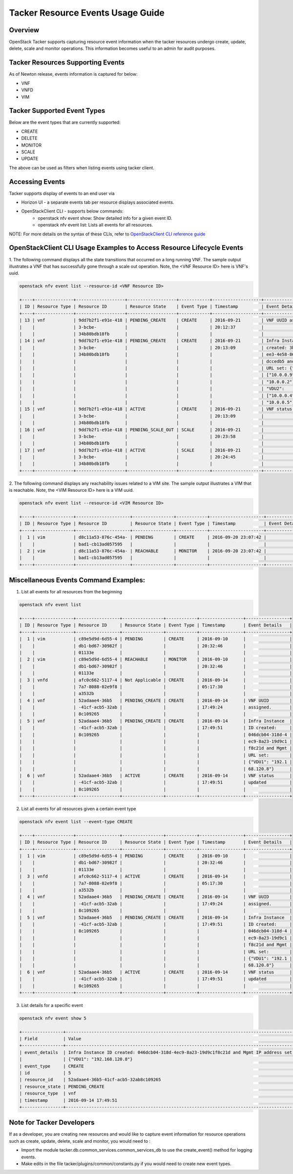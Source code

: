 ..
 This work is licensed under a Creative Commons Attribution 3.0 Unported
 License.

 http://creativecommons.org/licenses/by/3.0/legalcode

Tacker Resource Events Usage Guide
==================================

Overview
--------

OpenStack Tacker supports capturing resource event information when the
tacker resources undergo create, update, delete, scale and monitor
operations. This information becomes useful to an admin for audit purposes.

Tacker Resources Supporting Events
----------------------------------
As of Newton release, events information is captured for below:

- VNF

- VNFD

- VIM

Tacker Supported Event Types
----------------------------
Below are the event types that are currently supported:

- CREATE

- DELETE

- MONITOR

- SCALE

- UPDATE

The above can be used as filters when listing events using tacker client.

Accessing Events
----------------

Tacker supports display of events to an end user via

- Horizon UI - a separate events tab per resource displays associated events.

- OpenStackClient CLI - supports below commands:
    - openstack nfv event show: Show detailed info for a given event ID.
    - openstack nfv event list: Lists all events for all resources.

NOTE: For more details on the syntax of these CLIs, refer to
`OpenStackClient CLI reference guide <https://docs.openstack.org/tacker/latest/admin/index.html>`_

OpenStackClient CLI Usage Examples to Access Resource Lifecycle Events
----------------------------------------------------------------------

1. The following command displays all the state transitions that occurred on
a long running VNF. The sample output illustrates a VNF that has
successfully gone through a scale out operation. Note, the <VNF Resource ID>
here is VNF's uuid.

.. code-block:: console

  openstack nfv event list --resource-id <VNF Resource ID>

  +----+---------------+-------------------+-------------------+------------+-------------------+---------------------+
  | ID | Resource Type | Resource ID       | Resource State    | Event Type | Timestamp         | Event Details       |
  +----+---------------+-------------------+-------------------+------------+-------------------+---------------------+
  | 13 | vnf           | 9dd7b2f1-e91e-418 | PENDING_CREATE    | CREATE     | 2016-09-21        | VNF UUID assigned.  |
  |    |               | 3-bcbe-           |                   |            | 20:12:37          |                     |
  |    |               | 34b80bdb18fb      |                   |            |                   |                     |
  | 14 | vnf           | 9dd7b2f1-e91e-418 | PENDING_CREATE    | CREATE     | 2016-09-21        | Infra Instance ID   |
  |    |               | 3-bcbe-           |                   |            | 20:13:09          | created: 3bd369e4-9 |
  |    |               | 34b80bdb18fb      |                   |            |                   | ee3-4e58-86e3-8acbb |
  |    |               |                   |                   |            |                   | dccedb5 and Mgmt    |
  |    |               |                   |                   |            |                   | URL set: {"VDU1":   |
  |    |               |                   |                   |            |                   | ["10.0.0.9",        |
  |    |               |                   |                   |            |                   | "10.0.0.2"],        |
  |    |               |                   |                   |            |                   | "VDU2":             |
  |    |               |                   |                   |            |                   | ["10.0.0.4",        |
  |    |               |                   |                   |            |                   | "10.0.0.5"]}        |
  | 15 | vnf           | 9dd7b2f1-e91e-418 | ACTIVE            | CREATE     | 2016-09-21        | VNF status updated  |
  |    |               | 3-bcbe-           |                   |            | 20:13:09          |                     |
  |    |               | 34b80bdb18fb      |                   |            |                   |                     |
  | 16 | vnf           | 9dd7b2f1-e91e-418 | PENDING_SCALE_OUT | SCALE      | 2016-09-21        |                     |
  |    |               | 3-bcbe-           |                   |            | 20:23:58          |                     |
  |    |               | 34b80bdb18fb      |                   |            |                   |                     |
  | 17 | vnf           | 9dd7b2f1-e91e-418 | ACTIVE            | SCALE      | 2016-09-21        |                     |
  |    |               | 3-bcbe-           |                   |            | 20:24:45          |                     |
  |    |               | 34b80bdb18fb      |                   |            |                   |                     |
  +----+---------------+-------------------+-------------------+------------+-------------------+---------------------+

2. The following command displays any reachability issues related to a VIM
site. The sample output illustrates a VIM that is reachable. Note, the
<VIM Resource ID> here is a VIM uuid.

.. code-block:: console

  openstack nfv event list --resource-id <VIM Resource ID>

  +----+---------------+---------------------+----------------+------------+---------------------+---------------+
  | ID | Resource Type | Resource ID         | Resource State | Event Type | Timestamp           | Event Details |
  +----+---------------+---------------------+----------------+------------+---------------------+---------------+
  |  1 | vim           | d8c11a53-876c-454a- | PENDING        | CREATE     | 2016-09-20 23:07:42 |               |
  |    |               | bad1-cb13ad057595   |                |            |                     |               |
  |  2 | vim           | d8c11a53-876c-454a- | REACHABLE      | MONITOR    | 2016-09-20 23:07:42 |               |
  |    |               | bad1-cb13ad057595   |                |            |                     |               |
  +----+---------------+---------------------+----------------+------------+---------------------+---------------+


Miscellaneous Events Command Examples:
--------------------------------------

1. List all events for all resources from the beginning

.. code-block:: console

  openstack nfv event list

  +----+---------------+-----------------+----------------+------------+-----------------+-----------------+
  | ID | Resource Type | Resource ID     | Resource State | Event Type | Timestamp       | Event Details   |
  +----+---------------+-----------------+----------------+------------+-----------------+-----------------+
  |  1 | vim           | c89e5d9d-6d55-4 | PENDING        | CREATE     | 2016-09-10      |                 |
  |    |               | db1-bd67-30982f |                |            | 20:32:46        |                 |
  |    |               | 01133e          |                |            |                 |                 |
  |  2 | vim           | c89e5d9d-6d55-4 | REACHABLE      | MONITOR    | 2016-09-10      |                 |
  |    |               | db1-bd67-30982f |                |            | 20:32:46        |                 |
  |    |               | 01133e          |                |            |                 |                 |
  |  3 | vnfd          | afc0c662-5117-4 | Not Applicable | CREATE     | 2016-09-14      |                 |
  |    |               | 7a7-8088-02e9f8 |                |            | 05:17:30        |                 |
  |    |               | a3532b          |                |            |                 |                 |
  |  4 | vnf           | 52adaae4-36b5   | PENDING_CREATE | CREATE     | 2016-09-14      | VNF UUID        |
  |    |               | -41cf-acb5-32ab |                |            | 17:49:24        | assigned.       |
  |    |               | 8c109265        |                |            |                 |                 |
  |  5 | vnf           | 52adaae4-36b5   | PENDING_CREATE | CREATE     | 2016-09-14      | Infra Instance  |
  |    |               | -41cf-acb5-32ab |                |            | 17:49:51        | ID created:     |
  |    |               | 8c109265        |                |            |                 | 046dcb04-318d-4 |
  |    |               |                 |                |            |                 | ec9-8a23-19d9c1 |
  |    |               |                 |                |            |                 | f8c21d and Mgmt |
  |    |               |                 |                |            |                 | URL set:        |
  |    |               |                 |                |            |                 | {"VDU1": "192.1 |
  |    |               |                 |                |            |                 | 68.120.8"}      |
  |  6 | vnf           | 52adaae4-36b5   | ACTIVE         | CREATE     | 2016-09-14      | VNF status      |
  |    |               | -41cf-acb5-32ab |                |            | 17:49:51        | updated         |
  |    |               | 8c109265        |                |            |                 |                 |
  +----+---------------+-----------------+----------------+------------+-----------------+-----------------+

2. List all events for all resources given a certain event type

.. code-block:: console

  openstack nfv event list --event-type CREATE

  +----+---------------+-----------------+----------------+------------+-----------------+-----------------+
  | ID | Resource Type | Resource ID     | Resource State | Event Type | Timestamp       | Event Details   |
  +----+---------------+-----------------+----------------+------------+-----------------+-----------------+
  |  1 | vim           | c89e5d9d-6d55-4 | PENDING        | CREATE     | 2016-09-10      |                 |
  |    |               | db1-bd67-30982f |                |            | 20:32:46        |                 |
  |    |               | 01133e          |                |            |                 |                 |
  |  3 | vnfd          | afc0c662-5117-4 | ACTIVE         | CREATE     | 2016-09-14      |                 |
  |    |               | 7a7-8088-02e9f8 |                |            | 05:17:30        |                 |
  |    |               | a3532b          |                |            |                 |                 |
  |  4 | vnf           | 52adaae4-36b5   | PENDING_CREATE | CREATE     | 2016-09-14      | VNF UUID        |
  |    |               | -41cf-acb5-32ab |                |            | 17:49:24        | assigned.       |
  |    |               | 8c109265        |                |            |                 |                 |
  |  5 | vnf           | 52adaae4-36b5   | PENDING_CREATE | CREATE     | 2016-09-14      | Infra Instance  |
  |    |               | -41cf-acb5-32ab |                |            | 17:49:51        | ID created:     |
  |    |               | 8c109265        |                |            |                 | 046dcb04-318d-4 |
  |    |               |                 |                |            |                 | ec9-8a23-19d9c1 |
  |    |               |                 |                |            |                 | f8c21d and Mgmt |
  |    |               |                 |                |            |                 | URL set:        |
  |    |               |                 |                |            |                 | {"VDU1": "192.1 |
  |    |               |                 |                |            |                 | 68.120.8"}      |
  |  6 | vnf           | 52adaae4-36b5   | ACTIVE         | CREATE     | 2016-09-14      | VNF status      |
  |    |               | -41cf-acb5-32ab |                |            | 17:49:51        | updated         |
  |    |               | 8c109265        |                |            |                 |                 |
  +----+---------------+-----------------+----------------+------------+-----------------+-----------------+


3. List details for a specific event

.. code-block:: console

  openstack nfv event show 5

  +----------------+------------------------------------------------------------------------------------------+
  | Field          | Value                                                                                    |
  +----------------+------------------------------------------------------------------------------------------+
  | event_details  | Infra Instance ID created: 046dcb04-318d-4ec9-8a23-19d9c1f8c21d and Mgmt IP address set: |
  |                | {"VDU1": "192.168.120.8"}                                                                |
  | event_type     | CREATE                                                                                   |
  | id             | 5                                                                                        |
  | resource_id    | 52adaae4-36b5-41cf-acb5-32ab8c109265                                                     |
  | resource_state | PENDING_CREATE                                                                           |
  | resource_type  | vnf                                                                                      |
  | timestamp      | 2016-09-14 17:49:51                                                                      |
  +----------------+------------------------------------------------------------------------------------------+


Note for Tacker Developers
--------------------------

If as a developer, you are creating new resources and would like to capture
event information for resource operations such as create, update, delete,
scale and monitor, you would need to :

- Import the module tacker.db.common_services.common_services_db to use the
  create_event() method for logging events.

- Make edits in the file tacker/plugins/common/constants.py if you would need
  to create new event types.
